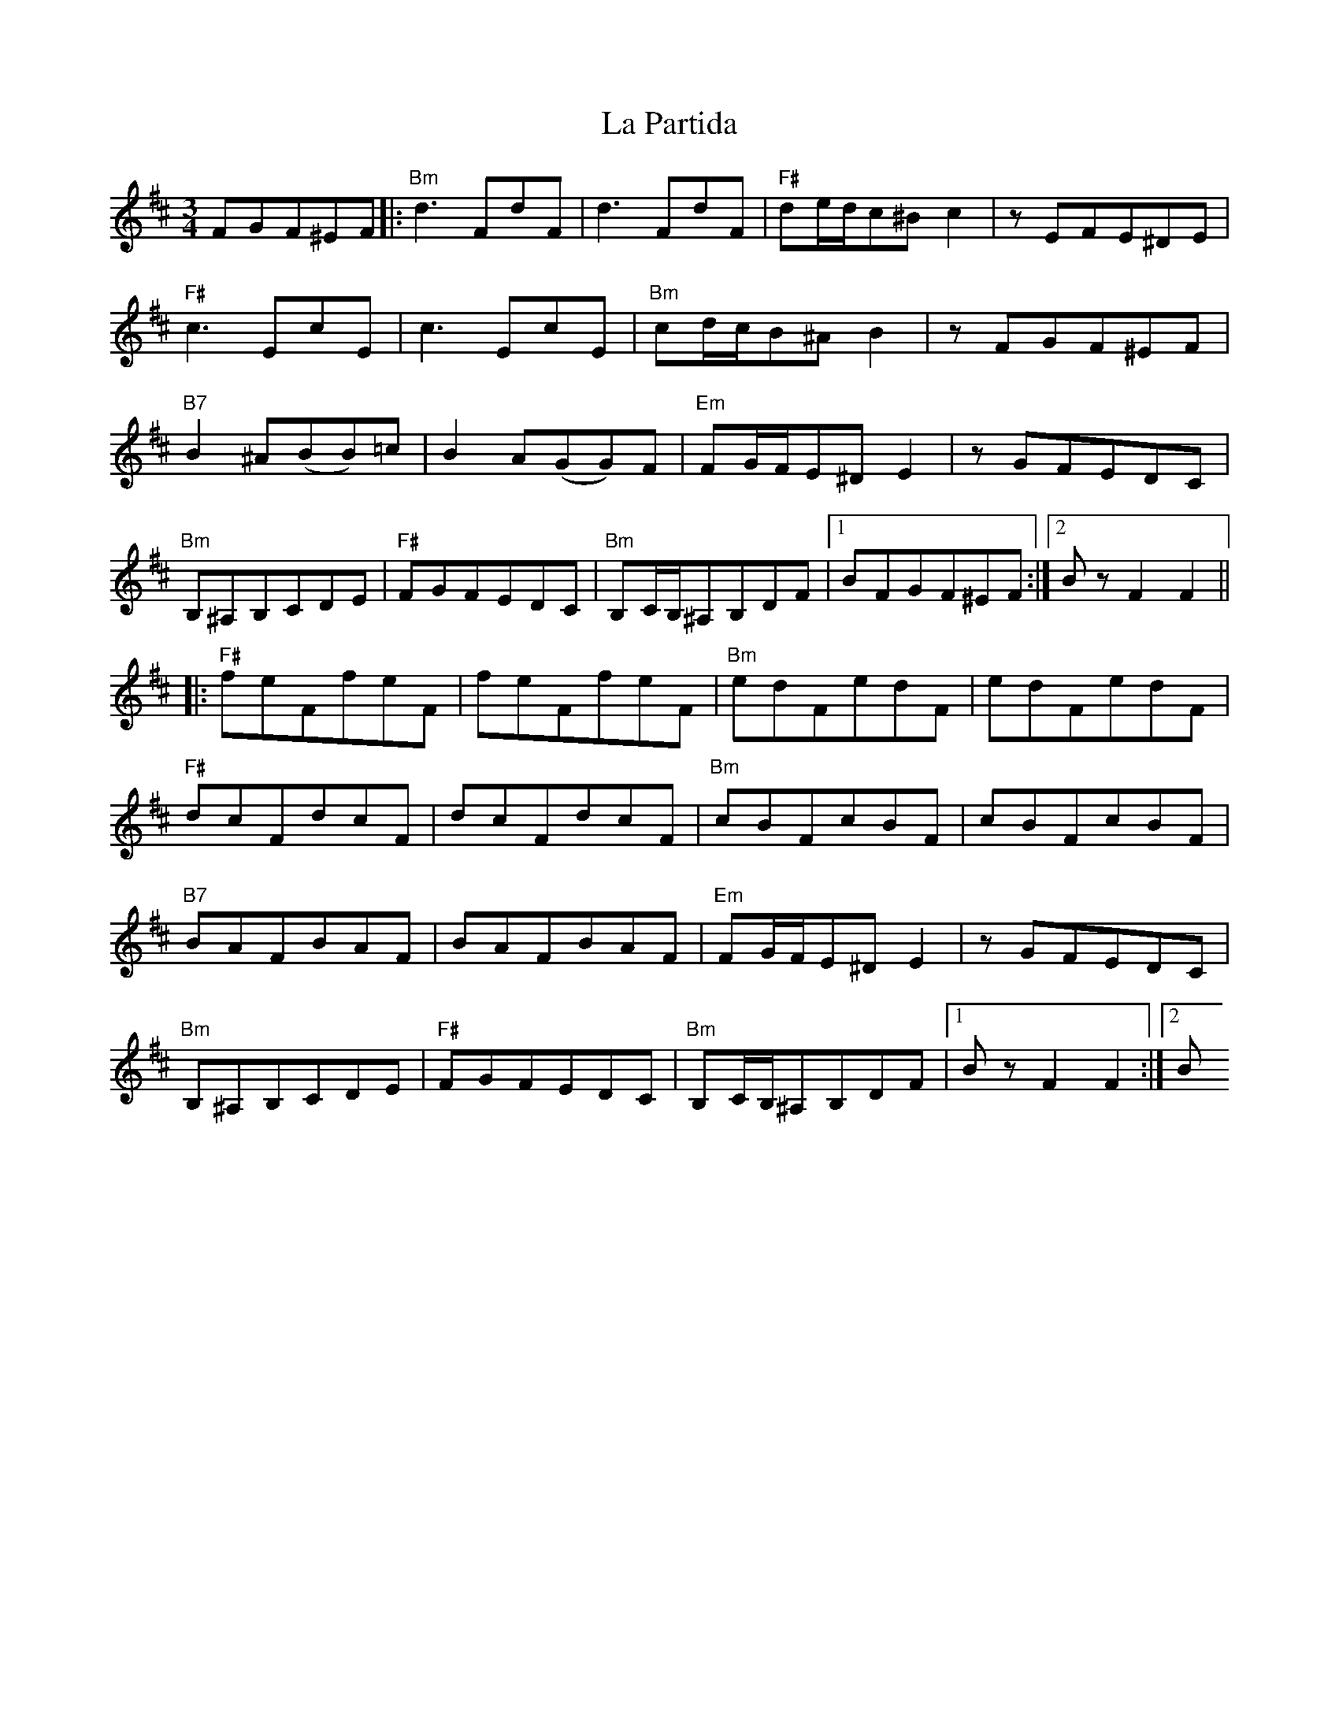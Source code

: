 X: 1
T: La Partida
R: waltz
M: 3/4
L: 1/8
K: Bmin
FGF^EF|:"Bm"d3FdF|d3FdF|"F#"de/d/c^Bc2|zEFE^DE|
"F#"c3EcE|c3EcE|"Bm"cd/c/B^AB2|zFGF^EF|
"B7"B2^A(BB)=c|B2A(GG)F|"Em"FG/F/E^DE2|zGFEDC|
"Bm"B,^A,B,CDE|"F#"FGFEDC|"Bm"B,C/B,/^A,B,DF|1BFGF^EF:|2BzF2F2||
|:"F#"feFfeF|feFfeF|"Bm"edFedF|edFedF| 
"F#"dcFdcF|dcFdcF|"Bm"cBFcBF|cBFcBF|
"B7"BAFBAF|BAFBAF|"Em"FG/F/E^DE2|zGFEDC|
"Bm"B,^A,B,CDE|"F#"FGFEDC|"Bm"B,C/B,/^A,B,DF|1BzF2F2:|2B

X:1
T:La Partida
R:waltz
M:3/4
L:1/8
K:Amin
EFE^DE|:"Am"c3EcE|c3EcE|"E"cd/2c/2B^AB2|zDED^CD|
"E"B3DBD|B3DBD|"Am"Bc/2B/2A^GA2|zEFE^DE|
"A7"A2^G(AA)_B|A2G(FF)E|"Dm"EF/2E/2D^CD2|zFEDCB,|
"Am"A,^G,A,B,CD|"E"EFEDCB,|"Am"A,B,/2A,/2^G,A,CE|1AEFE^DE:|2AzE2E2||
|:"E"edEedE|edEedE|"Am"dcEdcE|dcEdcE|
"E"cBEcBE|cBEcBE|"Am"BAEBAE|BAEBAE|
"A7"AGEAGE|AGEAGE|"Dm"EF/2E/2D^CD2|zFEDCB,|
"Am"A,^G,A,B,CD|"E"EFEDCB,|"Am"A,B,/2A,/2^G,A,CE|1AzE2E2:|2A
"Bm"B,^A,B,CDE|"F#"FGFEDC|"Bm"B,C/B,/^A,B,DF|1BzF2F2:|2B